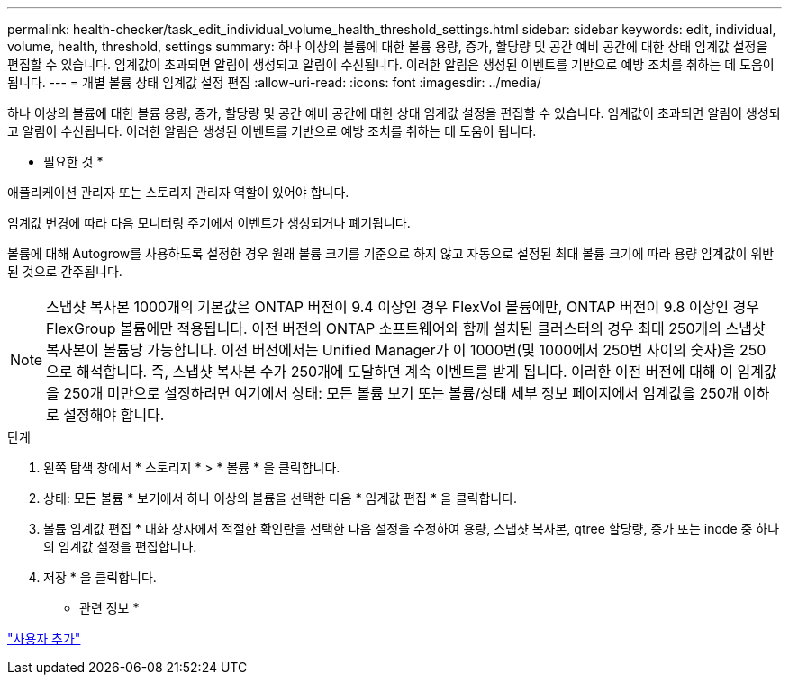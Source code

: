 ---
permalink: health-checker/task_edit_individual_volume_health_threshold_settings.html 
sidebar: sidebar 
keywords: edit, individual, volume, health, threshold, settings 
summary: 하나 이상의 볼륨에 대한 볼륨 용량, 증가, 할당량 및 공간 예비 공간에 대한 상태 임계값 설정을 편집할 수 있습니다. 임계값이 초과되면 알림이 생성되고 알림이 수신됩니다. 이러한 알림은 생성된 이벤트를 기반으로 예방 조치를 취하는 데 도움이 됩니다. 
---
= 개별 볼륨 상태 임계값 설정 편집
:allow-uri-read: 
:icons: font
:imagesdir: ../media/


[role="lead"]
하나 이상의 볼륨에 대한 볼륨 용량, 증가, 할당량 및 공간 예비 공간에 대한 상태 임계값 설정을 편집할 수 있습니다. 임계값이 초과되면 알림이 생성되고 알림이 수신됩니다. 이러한 알림은 생성된 이벤트를 기반으로 예방 조치를 취하는 데 도움이 됩니다.

* 필요한 것 *

애플리케이션 관리자 또는 스토리지 관리자 역할이 있어야 합니다.

임계값 변경에 따라 다음 모니터링 주기에서 이벤트가 생성되거나 폐기됩니다.

볼륨에 대해 Autogrow를 사용하도록 설정한 경우 원래 볼륨 크기를 기준으로 하지 않고 자동으로 설정된 최대 볼륨 크기에 따라 용량 임계값이 위반된 것으로 간주됩니다.

[NOTE]
====
스냅샷 복사본 1000개의 기본값은 ONTAP 버전이 9.4 이상인 경우 FlexVol 볼륨에만, ONTAP 버전이 9.8 이상인 경우 FlexGroup 볼륨에만 적용됩니다. 이전 버전의 ONTAP 소프트웨어와 함께 설치된 클러스터의 경우 최대 250개의 스냅샷 복사본이 볼륨당 가능합니다. 이전 버전에서는 Unified Manager가 이 1000번(및 1000에서 250번 사이의 숫자)을 250으로 해석합니다. 즉, 스냅샷 복사본 수가 250개에 도달하면 계속 이벤트를 받게 됩니다. 이러한 이전 버전에 대해 이 임계값을 250개 미만으로 설정하려면 여기에서 상태: 모든 볼륨 보기 또는 볼륨/상태 세부 정보 페이지에서 임계값을 250개 이하로 설정해야 합니다.

====
.단계
. 왼쪽 탐색 창에서 * 스토리지 * > * 볼륨 * 을 클릭합니다.
. 상태: 모든 볼륨 * 보기에서 하나 이상의 볼륨을 선택한 다음 * 임계값 편집 * 을 클릭합니다.
. 볼륨 임계값 편집 * 대화 상자에서 적절한 확인란을 선택한 다음 설정을 수정하여 용량, 스냅샷 복사본, qtree 할당량, 증가 또는 inode 중 하나의 임계값 설정을 편집합니다.
. 저장 * 을 클릭합니다.


* 관련 정보 *

link:../config/task_add_users.html["사용자 추가"]
